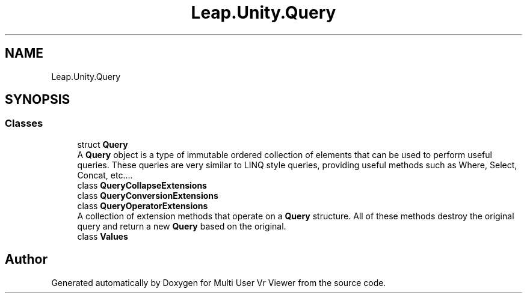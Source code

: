 .TH "Leap.Unity.Query" 3 "Sat Jul 20 2019" "Version https://github.com/Saurabhbagh/Multi-User-VR-Viewer--10th-July/" "Multi User Vr Viewer" \" -*- nroff -*-
.ad l
.nh
.SH NAME
Leap.Unity.Query
.SH SYNOPSIS
.br
.PP
.SS "Classes"

.in +1c
.ti -1c
.RI "struct \fBQuery\fP"
.br
.RI "A \fBQuery\fP object is a type of immutable ordered collection of elements that can be used to perform useful queries\&. These queries are very similar to LINQ style queries, providing useful methods such as Where, Select, Concat, etc\&.\&.\&.\&. "
.ti -1c
.RI "class \fBQueryCollapseExtensions\fP"
.br
.ti -1c
.RI "class \fBQueryConversionExtensions\fP"
.br
.ti -1c
.RI "class \fBQueryOperatorExtensions\fP"
.br
.RI "A collection of extension methods that operate on a \fBQuery\fP structure\&. All of these methods destroy the original query and return a new \fBQuery\fP based on the original\&. "
.ti -1c
.RI "class \fBValues\fP"
.br
.in -1c
.SH "Author"
.PP 
Generated automatically by Doxygen for Multi User Vr Viewer from the source code\&.
